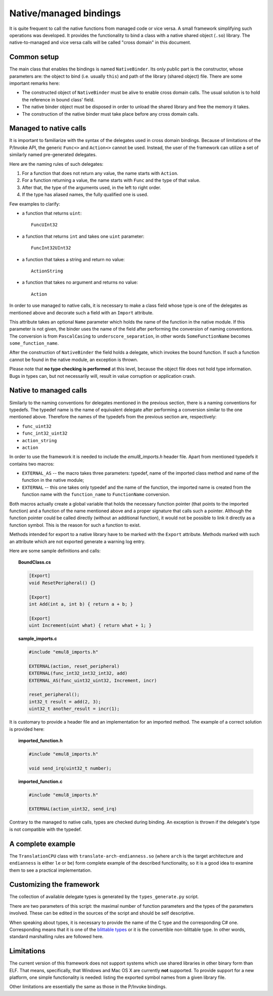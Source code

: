 Native/managed bindings
=======================

It is quite frequent to call the native functions from managed code or vice versa.
A small framework simplifying such operations was developed.
It provides the functionality to bind a class with a native shared object (``.so``) library.
The native-to-managed and vice versa calls will be called "cross domain" in this document.

Common setup
------------

The main class that enables the bindings is named ``NativeBinder``.
Its only public part is the constructor, whose parameters are: the object to bind (i.e. usually ``this``) and path of the library (shared object) file.
There are some important remarks here:

* The constructed object of ``NativeBinder`` must be alive to enable cross domain calls.
  The usual solution is to hold the reference in bound class' field.
* The native binder object must be disposed in order to unload the shared library and free the memory it takes.
* The construction of the native binder must take place before any cross domain calls.

Managed to native calls
-----------------------

It is important to familiarize with the syntax of the delegates used in cross domain bindings.
Because of limitations of the P/Invoke API, the generic ``Func<>`` and ``Action<>`` cannot be used.
Instead, the user of the framework can utilize a set of similarly named pre-generated delegates.

Here are the naming rules of such delegates:

1. For a function that does not return any value, the name starts with ``Action``.
2. For a function returning a value, the name starts with ``Func`` and the type of that value.
3. After that, the type of the arguments used, in the left to right order.
4. If the type has aliased names, the fully qualified one is used.

Few examples to clarify:

* a function that returns ``uint``::

    FuncUInt32

* a function that returns ``int`` and takes one ``uint`` parameter::

    FuncInt32UInt32

* a function that takes a string and return no value::

    ActionString

* a function that takes no argument and returns no value::

    Action

In order to use managed to native calls, it is necessary to make a class field whose type is one of the delegates as mentioned above and decorate such a field with an ``Import`` attribute.

This attribute takes an optional ``Name`` parameter which holds the name of the function in the native module.
If this parameter is not given, the binder uses the name of the field after performing the conversion of naming conventions.
The conversion is from ``PascalCasing`` to ``underscore_separation``, in other words ``SomeFunctionName`` becomes ``some_function_name``.

After the construction of ``NativeBinder`` the field holds a delegate, which invokes the bound function.
If such a function cannot be found in the native module, an exception is thrown.

Please note that **no type checking is performed** at this level, because the object file does not hold type information.
Bugs in types can, but not necessarily will, result in value corruption or application crash.

Native to managed calls
-----------------------

Similarly to the naming conventions for delegates mentioned in the previous section, there is a naming conventions for typedefs.
The typedef name is the name of equivalent delegate after performing a conversion similar to the one mentioned above.
Therefore the names of the typedefs from the previous section are, respectively:

* ``func_uint32``
* ``func_int32_uint32``
* ``action_string``
* ``action``

In order to use the framework it is needed to include the *emul8_imports.h* header file.
Apart from mentioned typedefs it contains two macros:

* ``EXTERNAL_AS`` -- the macro takes three parameters: typedef, name of the imported class method and name of the function in the native module;
* ``EXTERNAL`` -- this one takes only typedef and the name of the function, the imported name is created from the function name with the ``function_name`` to ``FunctionName`` conversion.

Both macros actually create a global variable that holds the necessary function pointer (that points to the imported function) and a function of the name mentioned above and a proper signature that calls such a pointer.
Although the function pointer could be called directly (without an additional function), it would not be possible to link it directly as a function symbol.
This is the reason for such a function to exist.

Methods intended for export to a native library have to be marked with the ``Export`` attribute.
Methods marked with such an attribute which are not exported generate a warning log entry.

Here are some sample definitions and calls:

.. topic:: BoundClass.cs

   .. code-block:: csharp

      [Export]
      void ResetPeripheral() {}

      [Export]
      int Add(int a, int b) { return a + b; }

      [Export]
      uint Increment(uint what) { return what + 1; }

.. topic:: sample_imports.c

   .. code-block:: c

     #include "emul8_imports.h"

     EXTERNAL(action, reset_peripheral)
     EXTERNAL(func_int32_int32_int32, add)
     EXTERNAL_AS(func_uint32_uint32, Increment, incr)

     reset_peripheral();
     int32_t result = add(2, 3);
     uint32_t another_result = incr(1);

It is customary to provide a header file and an implementation for an imported method.
The example of a correct solution is provided here:

.. topic:: imported_function.h

   .. code-block:: c

      #include "emul8_imports.h"

      void send_irq(uint32_t number);

.. topic:: imported_function.c

   .. code-block:: c

      #include "emul8_imports.h"

      EXTERNAL(action_uint32, send_irq)

Contrary to the managed to native calls, types are checked during binding.
An exception is thrown if the delegate's type is not compatible with the typedef.

A complete example
------------------

The ``TranslationCPU`` class with ``translate-arch-endianness.so`` (where ``arch`` is the target architecture and ``endianness`` is either ``le`` or ``be``) form complete example of the described functionality, so it is a good idea to examine them to see a practical implementation.

Customizing the framework
-------------------------

The collection of available delegate types is generated by the ``types_generate.py`` script.

There are two parameters of this script: the maximal number of function parameters and the types of the parameters involved.
These can be edited in the sources of the script and should be self descriptive.

When speaking about types, it is necessary to provide the name of the C type and the corresponding C# one.
Corresponding means that it is one of the `blittable types`_ or it is the convertible non-blittable type.
In other words, standard marshalling rules are followed here.

.. _blittable types: http://msdn.microsoft.com/en-us/library/75dwhxf7.aspx

Limitations
-----------

The current version of this framework does not support systems which use shared libraries in other binary form than ELF.
That means, specifically, that Windows and Mac OS X are currently **not** supported.
To provide support for a new platform, one simple functionality is needed: listing the exported symbol names from a given library file.

Other limitations are essentially the same as those in the P/Invoke bindings.
